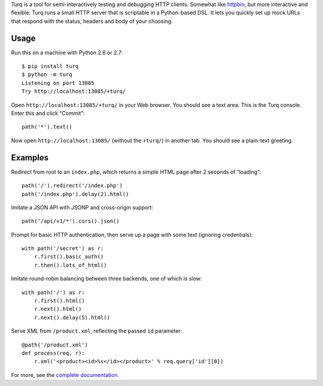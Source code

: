 Turq is a tool for semi-interactively testing and debugging HTTP clients.
Somewhat like `httpbin <http://httpbin.org/>`_,
but more interactive and flexible.
Turq runs a small HTTP server that is scriptable in a Python-based DSL.
It lets you quickly set up mock URLs
that respond with the status, headers and body of your choosing.

Usage
-----
Run this on a machine with Python 2.6 or 2.7::

    $ pip install turq
    $ python -m turq
    Listening on port 13085
    Try http://localhost:13085/+turq/

Open ``http://localhost:13085/+turq/`` in your Web browser.
You should see a text area. This is the Turq console.
Enter this and click “Commit”::

    path('*').text()

Now open ``http://localhost:13085/`` (without the ``+turq/``) in another tab.
You should see a plain-text greeting.

Examples
--------
Redirect from root to an ``index.php``,
which returns a simple HTML page after 2 seconds of “loading”::

    path('/').redirect('/index.php')
    path('/index.php').delay(2).html()

Imitate a JSON API with JSONP and cross-origin support::

    path('/api/v1/*').cors().json()

Prompt for basic HTTP authentication,
then serve up a page with some text (ignoring credentials)::

    with path('/secret') as r:
        r.first().basic_auth()
        r.then().lots_of_html()

Imitate round-robin balancing between three backends, one of which is slow::
    
    with path('/') as r:
        r.first().html()
        r.next().html()
        r.next().delay(5).html()

Serve XML from ``/product.xml``, reflecting the passed ``id`` parameter::

    @path('/product.xml')
    def process(req, r):
        r.xml('<product><id>%s</id></product>' % req.query['id'][0])

For more, see the `complete documentation <https://turq.readthedocs.org/>`_.

